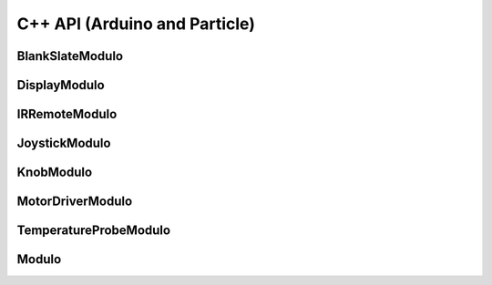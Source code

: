 C++ API (Arduino and Particle)
=======================================


BlankSlateModulo
---------------------------
.. doxygenclass:: BlankSlateModulo
    :members:

DisplayModulo
---------------------------
.. doxygenclass:: DisplayModulo
    :members:

IRRemoteModulo
---------------------------
.. doxygenclass:: IRRemoteModulo
    :members:

JoystickModulo
---------------------------
.. doxygenclass:: JoystickModulo
    :members:

KnobModulo
---------------------------
.. doxygenclass:: KnobModulo
    :members:

MotorDriverModulo
---------------------------
.. doxygenclass:: MotorDriverModulo
    :members:

TemperatureProbeModulo
---------------------------
.. doxygenclass:: TemperatureProbeModulo
    :members:

Modulo
---------------------------
.. doxygenclass:: _Modulo
    :members: